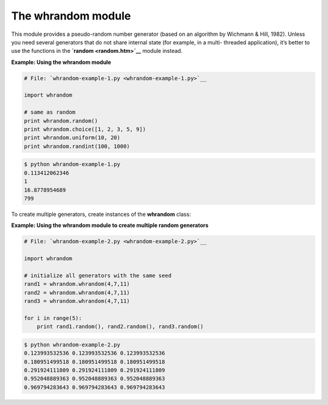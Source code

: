 






The whrandom module
====================




This module provides a pseudo-random number generator (based on an
algorithm by Wichmann & Hill, 1982). Unless you need several
generators that do not share internal state (for example, in a multi-
threaded application), it’s better to use the functions in the
**`random <random.htm>`__** module instead.

**Example: Using the whrandom module**

.. sourcecode:: python

    
    # File: `whrandom-example-1.py <whrandom-example-1.py>`__
    
    import whrandom
    
    # same as random
    print whrandom.random()
    print whrandom.choice([1, 2, 3, 5, 9])
    print whrandom.uniform(10, 20)
    print whrandom.randint(100, 1000)
    


.. sourcecode:: python

    
    $ python whrandom-example-1.py
    0.113412062346
    1
    16.8778954689
    799




To create multiple generators, create instances of the **whrandom**
class:

**Example: Using the whrandom module to create multiple random
generators**

.. sourcecode:: python

    
    # File: `whrandom-example-2.py <whrandom-example-2.py>`__
    
    import whrandom
    
    # initialize all generators with the same seed
    rand1 = whrandom.whrandom(4,7,11)
    rand2 = whrandom.whrandom(4,7,11)
    rand3 = whrandom.whrandom(4,7,11)
    
    for i in range(5):
        print rand1.random(), rand2.random(), rand3.random()
    


.. sourcecode:: python

    
    $ python whrandom-example-2.py
    0.123993532536 0.123993532536 0.123993532536
    0.180951499518 0.180951499518 0.180951499518
    0.291924111809 0.291924111809 0.291924111809
    0.952048889363 0.952048889363 0.952048889363
    0.969794283643 0.969794283643 0.969794283643



